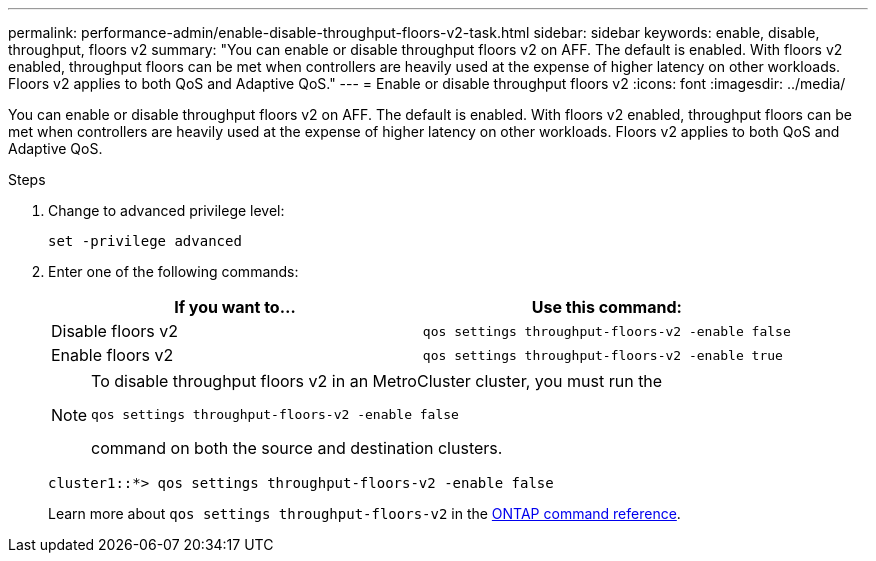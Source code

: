 ---
permalink: performance-admin/enable-disable-throughput-floors-v2-task.html
sidebar: sidebar
keywords: enable, disable, throughput, floors v2
summary: "You can enable or disable throughput floors v2 on AFF. The default is enabled. With floors v2 enabled, throughput floors can be met when controllers are heavily used at the expense of higher latency on other workloads. Floors v2 applies to both QoS and Adaptive QoS."
---
= Enable or disable throughput floors v2
:icons: font
:imagesdir: ../media/

[.lead]
You can enable or disable throughput floors v2 on AFF. The default is enabled. With floors v2 enabled, throughput floors can be met when controllers are heavily used at the expense of higher latency on other workloads. Floors v2 applies to both QoS and Adaptive QoS.

.Steps

. Change to advanced privilege level:
+
`set -privilege advanced`

. Enter one of the following commands:
+
[options="header"]
|===
| If you want to...| Use this command:
a|
Disable floors v2
a|
`qos settings throughput-floors-v2 -enable false`
a|
Enable floors v2
a|
`qos settings throughput-floors-v2 -enable true`
|===
+
[NOTE]
====
To disable throughput floors v2 in an MetroCluster cluster, you must run the

`qos settings throughput-floors-v2 -enable false`

command on both the source and destination clusters.
====
+
----
cluster1::*> qos settings throughput-floors-v2 -enable false
----
+
Learn more about `qos settings throughput-floors-v2` in the link:https://docs.netapp.com/us-en/ontap-cli/qos-settings-throughput-floors-v2.html[ONTAP command reference^].

// 2025 May 27, ONTAPDOC-2960